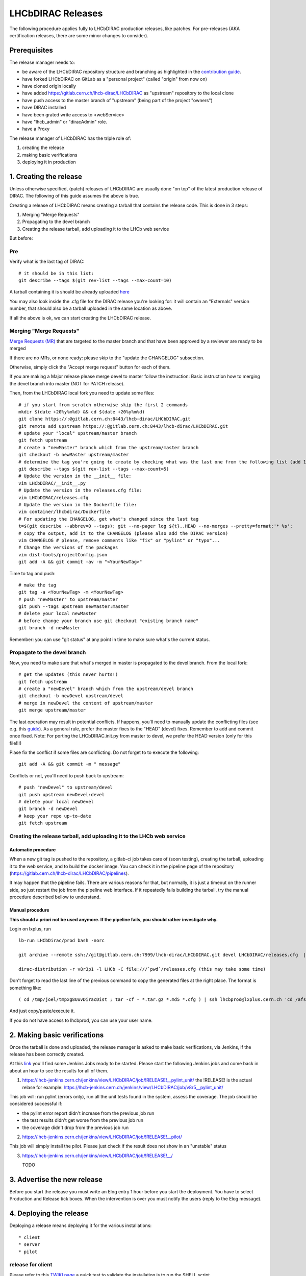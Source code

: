 ==================
LHCbDIRAC Releases
==================

The following procedure applies fully to LHCbDIRAC production releases, like patches.
For pre-releases (AKA certification releases, there are some minor changes to consider).

Prerequisites
=============

The release manager needs to:

- be aware of the LHCbDIRAC repository structure and branching as highlighted in the  `contribution guide <https://gitlab.cern.ch/lhcb-dirac/LHCbDIRAC/blob/master/CONTRIBUTING.md>`_.
- have forked LHCbDIRAC on GitLab as a "personal project" (called "origin" from now on)
- have cloned origin locally
- have added `<https://gitlab.cern.ch/lhcb-dirac/LHCbDIRAC>`_ as "upstream" repository to the local clone
- have push access to the master branch of "upstream" (being part of the project "owners")
- have DIRAC installed
- have been grated write access to <webService>
- have "lhcb_admin" or "diracAdmin" role.
- have a Proxy

The release manager of LHCbDIRAC has the triple role of:

1. creating the release
2. making basic verifications
3. deploying it in production


1. Creating the release
=======================

Unless otherwise specified, (patch) releases of LHCbDIRAC are usually done "on top" of the latest production release of DIRAC.
The following of this guide assumes the above is true.

Creating a release of LHCbDIRAC means creating a tarball that contains the release code. This is done in 3 steps:

1. Merging "Merge Requests"
2. Propagating to the devel branch
3. Creating the release tarball, add uploading it to the LHCb web service

But before:

Pre
```

Verify what is the last tag of DIRAC::

  # it should be in this list:
  git describe --tags $(git rev-list --tags --max-count=10)


A tarball containing it is should be already
uploaded `here <http://lhcbproject.web.cern.ch/lhcbproject/dist/Dirac_project/installSource/>`_

You may also look inside the .cfg file for the DIRAC release you're looking for: it will contain an "Externals" version number,
that should also be a tarball uploaded in the same location as above.

If all the above is ok, we can start creating the LHCbDIRAC release.


Merging "Merge Requests"
````````````````````````

`Merge Requests (MR) <https://gitlab.cern.ch/lhcb-dirac/LHCbDIRAC/merge_requests>`_ that are targeted to the master branch
and that have been approved by a reviewer are ready to be merged

If there are no MRs, or none ready: please skip to the "update the CHANGELOG" subsection.

Otherwise, simply click the "Accept merge request" button for each of them.

If you are making a Major release please merge devel to master follow the instruction: Basic instruction how to merging the devel branch into master (NOT for PATCH release).
															
Then, from the LHCbDIRAC local fork you need to update some files::


  # if you start from scratch otherwise skip the first 2 commands
  mkdir $(date +20%y%m%d) && cd $(date +20%y%m%d)
  git clone https://:@gitlab.cern.ch:8443/lhcb-dirac/LHCbDIRAC.git
  git remote add upstream https://:@gitlab.cern.ch:8443/lhcb-dirac/LHCbDIRAC.git
  # update your "local" upstream/master branch
  git fetch upstream
  # create a "newMaster" branch which from the upstream/master branch
  git checkout -b newMaster upstream/master
  # determine the tag you're going to create by checking what was the last one from the following list (add 1 to the "p"):
  git describe --tags $(git rev-list --tags --max-count=5)
  # Update the version in the __init__ file:
  vim LHCbDIRAC/__init__.py
  # Update the version in the releases.cfg file:
  vim LHCbDIRAC/releases.cfg
  # Update the version in the Dockerfile file:
  vim container/lhcbdirac/Dockerfile
  # For updating the CHANGELOG, get what's changed since the last tag
  t=$(git describe --abbrev=0 --tags); git --no-pager log ${t}..HEAD --no-merges --pretty=format:'* %s';
  # copy the output, add it to the CHANGELOG (please also add the DIRAC version)
  vim CHANGELOG # please, remove comments like "fix" or "pylint" or "typo"...
  # Change the versions of the packages
  vim dist-tools/projectConfig.json
  git add -A && git commit -av -m "<YourNewTag>"


Time to tag and push::


  # make the tag
  git tag -a <YourNewTag> -m <YourNewTag>
  # push "newMaster" to upstream/master
  git push --tags upstream newMaster:master
  # delete your local newMaster
  # before change your branch use git checkout "existing branch name"
  git branch -d newMaster


Remember: you can use "git status" at any point in time to make sure what's the current status.



Propagate to the devel branch
`````````````````````````````

Now, you need to make sure that what's merged in master is propagated to the devel branch. From the local fork::

  # get the updates (this never hurts!)
  git fetch upstream
  # create a "newDevel" branch which from the upstream/devel branch
  git checkout -b newDevel upstream/devel
  # merge in newDevel the content of upstream/master
  git merge upstream/master

The last operation may result in potential conflicts.
If happens, you'll need to manually update the conflicting files (see e.g. this `guide <https://githowto.com/resolving_conflicts>`_).
As a general rule, prefer the master fixes to the "HEAD" (devel) fixes. Remember to add and commit once fixed.
Note: For porting the LHCbDIRAC.init.py from master to devel, we prefer the HEAD version (only for this file!!!)

Plase fix the conflict if some files are conflicting. Do not forget to to execute the following::

  git add -A && git commit -m " message"

Conflicts or not, you'll need to push back to upstream::

  # push "newDevel" to upstream/devel
  git push upstream newDevel:devel
  # delete your local newDevel
  git branch -d newDevel
  # keep your repo up-to-date
  git fetch upstream


Creating the release tarball, add uploading it to the LHCb web service
``````````````````````````````````````````````````````````````````````
Automatic procedure
^^^^^^^^^^^^^^^^^^^
When a new git tag is pushed to the repository, a gitlab-ci job takes care of (soon testing), creating the tarball, uploading it to the web service, and to build the docker image. You can check it in the pipeline page of the repository (https://gitlab.cern.ch/lhcb-dirac/LHCbDIRAC/pipelines).

It may happen that the pipeline fails. There are various reasons for that, but normally, it is just a timeout on the runner side, so just restart the job from the pipeline web interface. If it repeatedly fails building the tarball, try the manual procedure described bellow to understand.


Manual procedure
^^^^^^^^^^^^^^^^
**This should a priori not be used anymore. If the pipeline fails, you should rather investigate why.**

Login on lxplus, run ::

  lb-run LHCbDirac/prod bash -norc

  git archive --remote ssh://git@gitlab.cern.ch:7999/lhcb-dirac/LHCbDIRAC.git devel LHCbDIRAC/releases.cfg  | tar -x -v -f - --transform 's|^LHCbDIRAC/||' LHCbDIRAC/releases.cfg

  dirac-distribution -r v8r3p1 -l LHCb -C file:///`pwd`/releases.cfg (this may take some time)

Don't forget to read the last line of the previous command to copy the generated files at the right place. The format is something like::

  ( cd /tmp/joel/tmpxg8UuvDiracDist ; tar -cf - *.tar.gz *.md5 *.cfg ) | ssh lhcbprod@lxplus.cern.ch 'cd /afs/cern.ch/lhcb/distribution/DIRAC3/tars &&  tar -xvf - && ls *.tar.gz > tars.list'

And just copy/paste/execute it.

If you do not have access to lhcbprod, you can use your user name.


2. Making basic verifications
=============================

Once the tarball is done and uploaded, the release manager is asked to make basic verifications, via Jenkins,
if the release has been correctly created.

At this `link <https://lhcb-jenkins.cern.ch/jenkins/view/LHCbDIRAC/>`_ you'll find some Jenkins Jobs ready to be started.
Please start the following Jenkins jobs and come back in about an hour to see the results for all of them.

1. https://lhcb-jenkins.cern.ch/jenkins/view/LHCbDIRAC/job/!RELEASE!__pylint_unit/ the !RELEASE! is the actual relase for example: https://lhcb-jenkins.cern.ch/jenkins/view/LHCbDIRAC/job/v8r5__pylint_unit/

This job will: run pylint (errors only), run all the unit tests found in the system, assess the coverage.
The job should be considered successful if:

- the pylint error report didn't increase from the previous job run
- the test results didn't get worse from the previous job run
- the coverage didn't drop from the previous job run


2. https://lhcb-jenkins.cern.ch/jenkins/view/LHCbDIRAC/job/!RELEASE!__pilot/

This job will simply install the pilot. Please just check if the result does not show in an "unstable" status


3. https://lhcb-jenkins.cern.ch/jenkins/view/LHCbDIRAC/job/!RELEASE!__/

   TODO


3. Advertise the new release
============================

Before you start the release you must write an Elog entry 1 hour before you start the deployment.
You have to select Production and Release tick boxes. When the intervention is over you must notify the users (reply to the Elog message).


4. Deploying the release
========================

Deploying a release means deploying it for the various installations::

* client
* server
* pilot


release for client
``````````````````

Please refer to this `TWIKI page <https://twiki.cern.ch/twiki/bin/view/LHCb/ProjectRelease#LHCbDirac>`_
a quick test to validate the installation is to run the SHELL script $LHCBRELEASE/LHCBDIRAC/LHCBDIRAC_vXrY/LHCbDiracSys/test/client_test.csh

go to this `web page <https://jenkins-lhcb-nightlies.web.cern.ch/job/nightly-builds/job/release/build/>`_ for asking to install the client release to CVMFS:

* in the field "Project list" put : "Dirac vNrMpK LHCbGrid vArB LHCbDirac vArBpC"  (NOTE: LHCbGrid version can be found: https://gitlab.cern.ch/lhcb-dirac/LHCbDIRAC/blob/master/dist-tools/projectConfig.json)
* in the field "platforms" put : "x86_64-slc6-gcc49-opt"
* in the field "scripts_version" put "dirac"

Then click on the "BUILD" button

on lxplus please execute the following command:: 

  lb-sdb-import LHCbDIRAC vArBpC --platforms=which platform(s) to build
  for example:
  lb-sdb-import LHCbDIRAC v9r1p7 --platforms=x86_64-slc6-gcc49-opt

* within 10-15 min the build should start to appear in the nightlies page https://lhcb-nightlies.cern.ch/release/
* if there is a problem in the build, it can be re-started via the dedicated button (it will not restart by itself after a retag)


If it is the production release, and only in this case, once satisfied by the build,
take note of the build id (you can use the direct link icon) and make the request via https://sft.its.cern.ch/jira/browse/LHCBDEP.

* NOTE: If some package is already released, please do not indicate in the Jira task. For example: a Jira task when:
    * DIRAC is not released, then the message in the JIRA task: Summary:Dirac v6r14p37 and LHCbDirac v8r2p50; Description: Please release  Dirac and  LHCbDirac in  this order  based on build 1526;
    * DIRAC is released, then the message in the JIRA task: Summary:LHCbDirac v8r2p50;  Description: Please release  LHCbDirac based on build 1526;


Once the client has been deployed, you should setup the correct environment (lb-run LHCbDIRAC/<version> bash --norc), preferably on a CERNVM, on lxplus otherwise, and run the following two scripts:
  * Minimal test: https://gitlab.cern.ch/lhcb-dirac/LHCbDIRAC/blob/master/tests/System/Client/basic-imports.py
  * Bigger (certification like) test: https://gitlab.cern.ch/lhcb-dirac/LHCbDIRAC/blob/master/tests/System/Client/client_test.sh

Changing the prod version for Pilot
```````````````````````````````````

ask the CVMFS librarians to change the prod version for the pilot on cvmfs. The commands for changing the prod::

  cd /cvmfs/lhcb.cern.ch/lib/lhcb/LHCBDIRAC
  rm LHCBDIRAC_prod; ln -s LHCBDIRAC_vArBpC LHCBDIRAC_prod


Changing the prod version for LHCbGrid
```````````````````````````````````

ask the CVMFS librarians to change the prod version for the LHCbGrid on cvmfs::
	
	cd /cvmfs/lhcb.cern.ch/lib/lhcb/LHCBGRID
	rm LHCBGRID_prod; ln -s LHCBGRID_vArBpC LHCBGRID_prod


Server
``````

To install it on the VOBOXes from lxplus::

  lhcb-proxy-init -g diracAdmin
  dirac-admin-sysadmin-cli --host volhcbXX.cern.ch
  >update LHCbDIRAC-v8r3p32
  >restart *

The (better) alternative is using the web portal or using the following script: https://gitlab.cern.ch/lhcb-dirac/LHCbDIRAC/blob/devel/dist-tools/create_vobox_update.py


The recommended way is the following::

      ssh lxplus
      mkdir DiracInstall; cd  DiracInstall
      wget https://gitlab.cern.ch/lhcb-dirac/LHCbDIRAC/raw/devel/dist-tools/create_vobox_update.py
      python create_vobox_update.py vArBpC

This command will create 6 files called "vobox_update_MyLetter" then you can run in 6 windows the recipe for one single machine like that::

      ssh lxplus
      cd  DiracInstall ; lb-run LHCbDIRAC/prod bash -norc ; lhcb-proxy-init -g lhcb_admin; dirac-admin-sysadmin-cli
            and from the prompt ::
               [host] : execfile vobox_update_MyLetter
               [host] : quit

Note::

It is normal if you see the following errors:

      --> Executing restart Framework SystemAdministrator
      [ERROR] Exception while reading from peer: (-1, 'Unexpected EOF')


In case of failure you have to update the machine by hand.
Example of a typical failure::

         --> Executing update v8r2p42
         Software update can take a while, please wait ...
        [ERROR] Failed to update the software
        Timeout (240 seconds) for '['dirac-install', '-r', 'v8r2p42', '-t', 'server', '-e', 'LHCb', '-e', 'LHCb', '/opt/dirac/etc/dirac.cfg']' call

Login to the failing machine, become dirac, execute manually the update, and restart everything. For example::

      ssh lbvobox11
      sudo su - dirac
      dirac-install -r v8r2p42 -t server -e LHCb -e LHCb /opt/dirac/etc/dirac.cfg
      lhcb-restart-agent-service
      runsvctrl t startup/Framework_SystemAdministrator/

Specify that this error can be ignored (but should be fixed ! )::

      2016-05-17 12:00:00 UTC dirac-install [ERROR] Requirements installation script /opt/dirac/versions/v8r2p42_1463486162/scripts/dirac-externals-requirements failed. Check /opt/dirac/versions/v8r2p42_1463486162/scripts/dirac-externals-requirements.err

Using the web portal:
  * You cannot do all the machines at once. Select a bunch of them (between 5 and 10). Fill in the version number and click update.
  * Repeate until you have them all.
  * Start again selecting them by block, but this time, click on "restart" to restart the components.


WebPortal
`````````

When the web portal machine is updated then you have to compile the WebApp::

    ssh lhcb-portal-dirac.cern.ch
    sudo su - dirac
    #  (for example: dirac-install -r v8r4p2 -t server -l LHCb -e LHCb,LHCbWeb,WebAppDIRAC /opt/dirac/etc/dirac.cfg)
    dirac-install -r VERSIONTOBEINSTALLED -t server -l LHCb -e LHCb,LHCbWeb,WebAppDIRAC /opt/dirac/etc/dirac.cfg
    dirac-webapp-compile


When the compilation is finished::

    lhcb-restart-agent-service
    runsvctrl t startup/Framework_SystemAdministrator/


TODO
````

When the machines are updated, then you have to go through all the components and check the errors. There are two possibilities:
   1. Use the Web portal (SystemAdministrator)

   2. Command line::

       for h in $(grep 'set host' vobox_update_* | awk {'print $NF'}); do echo "show errors" | dirac-admin-sysadmin-cli -H $h; done | less

Pilot
`````

Use the following script (from, e.g., lxplus after having run `lb-run LHCbDIRAC tcsh`)::

  dirac-pilot-version -S v8r2p42

NOTE: YOU HAVE TO KEEP TWO PILOT VERSION. AFTER YOU EXECUTED THIS COMMAND PLEASE MODIFY THE CS!
for example:/Operation/LHCb-Production/Pilot/Version to v8r2p42, v8r241
The newer version should be the first in the list

for checking and updating the pilot version. Note that you'll need a proxy that can write in the CS (i.e. lhcb-admin).
This script will make sure that the pilot version is update BOTH in the CS and in the json file used by pilots started in the vacuum.



Basic instruction how to merging the devel branch into master (NOT for PATCH release)
```````````````````````````````````````````````````````````````````````````````````````

Our developer model is to keep only two branches: master and devel. When we made a major release we have to merge devel to master. Before the
merging please create a new branch based on master using the web interface of GitLab. This is for safety. After you can merege devel to master::

    mkdir $(date +20%y%m%d) && cd $(date +20%y%m%d)
    git clone ssh://git@gitlab.cern.ch:7999/lhcb-dirac/LHCbDIRAC.git
    cd LHCbDIRAC
    git remote rename origin upstream
    git fetch upstream
    git checkout -b newMaster upstream/master
    git merge upstream/devel
    git push upstream newMaster:master

After when you merged devel to master you can make the tag!

5. Mesos cluster
========================

Mesos is currently only used for the certification.
In order to push a new version on the Mesos cluster, 3 steps are needed:

- Build the new image
- Push it the lhcbdirac gitlab repository
- Update the version of the running containers


Automatic procedure
````````````````````

The first two steps should be automatically done by the gitlab-ci of the LHCbDIRAC repository.
The last step will be taken care of by the gitlab-ci of the MesosClusterConf repository (https://gitlab.cern.ch/lhcb-dirac/MesosClusterConf)
For a simple version upgrade, edit directly on the gitlab web page the file clusterConfiguration.json and replace the "version" attribute with what you want. Of course add a meaningful commit message.

Manual procedure
````````````````

This should in principle not happen. Remember that any manual change of the mesos cluster will be erased next time the gitlab-ci of the MesosClusterConf repository will run.
However, you can do all the above step manually.

All these functionalities have been wrapped up in a script (dirac-docker-mgmt), available on all the lbmesosadm* machines (01, 02)

The next steps are the following::

    # build the new image
    # this will download the necessary files, and build
    # the image localy
    dirac-docker-mgmt.py -v v8r5 --build

    # Push it to the remote lhcbdirac registry
    # Your credentials for gitlab will be asked
    dirac-docker-mgmt.py -v v8r5 --release

    # Update the version of the running containers
    # The services and number of instances running
    # will be preserved
    dirac-docker-mgmt.py -v v8r5 --deploy
